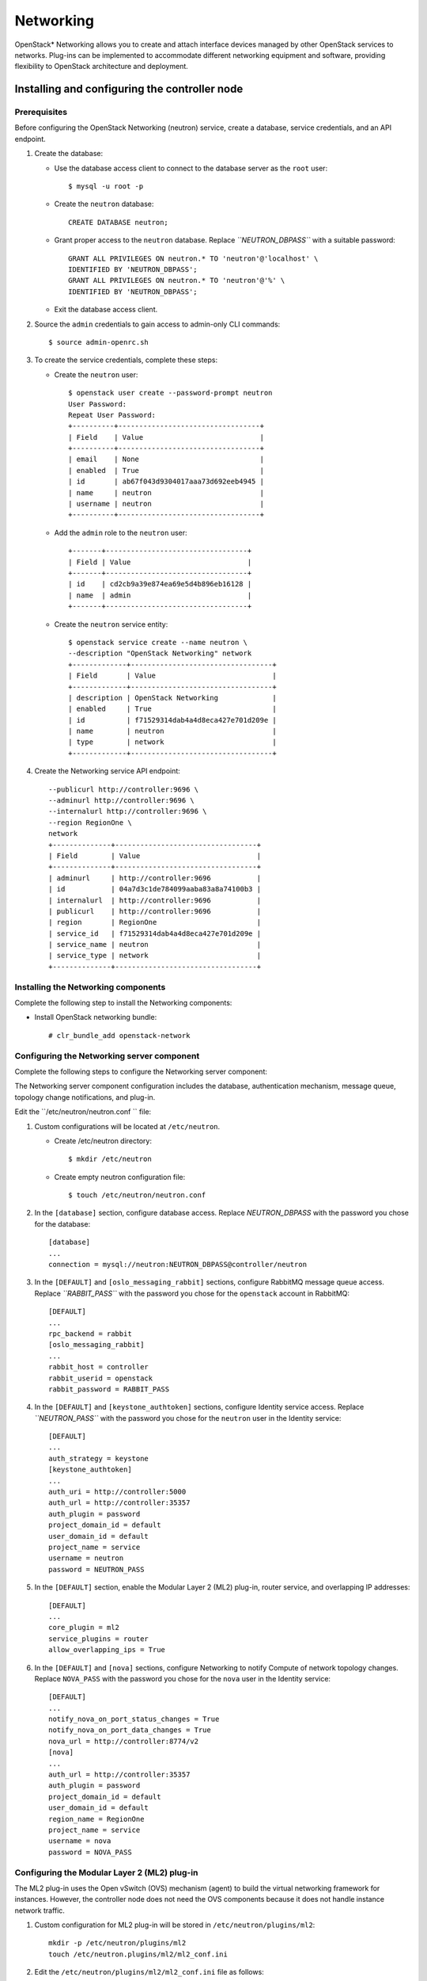 .. _openstack_networking:

Networking
############################################################

OpenStack* Networking allows you to create and attach interface devices
managed by other OpenStack services to networks. Plug-ins can be
implemented to accommodate different networking equipment and software,
providing flexibility to OpenStack architecture and deployment.

Installing and configuring the controller node
-------------------------------------------------

Prerequisites
~~~~~~~~~~~~~

Before configuring the OpenStack Networking (neutron) service, create a
database, service credentials, and an API endpoint.

#. Create the database:

   * Use the database access client to connect to the database server
     as the ``root`` user::

      	$ mysql -u root -p

   * Create the ``neutron`` database::
      
      	CREATE DATABASE neutron;

   * Grant proper access to the ``neutron`` database. Replace
     *``NEUTRON_DBPASS``* with a suitable password::

		GRANT ALL PRIVILEGES ON neutron.* TO 'neutron'@'localhost' \
		IDENTIFIED BY 'NEUTRON_DBPASS'; 
		GRANT ALL PRIVILEGES ON neutron.* TO 'neutron'@'%' \
		IDENTIFIED BY 'NEUTRON_DBPASS';

   * Exit the database access client.

#. Source the ``admin`` credentials to gain access to admin-only CLI
   commands::

   	$ source admin-openrc.sh

#. To create the service credentials, complete these steps:

   * Create the ``neutron`` user::
      
		$ openstack user create --password-prompt neutron 
		User Password: 
		Repeat User Password: 
		+----------+----------------------------------+ 
		| Field    | Value                            | 
		+----------+----------------------------------+ 
		| email    | None                             | 
		| enabled  | True                             | 
		| id       | ab67f043d9304017aaa73d692eeb4945 | 
		| name     | neutron                          | 
		| username | neutron                          | 
		+----------+----------------------------------+

   * Add the ``admin`` role to the ``neutron`` user::
      
		+-------+----------------------------------+ 
		| Field | Value                            | 
		+-------+----------------------------------+ 
		| id    | cd2cb9a39e874ea69e5d4b896eb16128 | 
		| name  | admin                            | 
		+-------+----------------------------------+

   * Create the ``neutron`` service entity::
      
		$ openstack service create --name neutron \
		--description "OpenStack Networking" network 
		+-------------+----------------------------------+ 
		| Field       | Value                            | 
		+-------------+----------------------------------+ 
		| description | OpenStack Networking             | 
		| enabled     | True                             | 
		| id          | f71529314dab4a4d8eca427e701d209e | 
		| name        | neutron                          | 
		| type        | network                          | 
		+-------------+----------------------------------+
 
#. Create the Networking service API endpoint::
   
		--publicurl http://controller:9696 \
		--adminurl http://controller:9696 \
		--internalurl http://controller:9696 \
		--region RegionOne \
		network 
		+--------------+----------------------------------+ 
		| Field        | Value                            | 
		+--------------+----------------------------------+ 
		| adminurl     | http://controller:9696           | 
		| id           | 04a7d3c1de784099aaba83a8a74100b3 | 
		| internalurl  | http://controller:9696           | 
		| publicurl    | http://controller:9696           | 
		| region       | RegionOne                        | 
		| service_id   | f71529314dab4a4d8eca427e701d209e | 
		| service_name | neutron                          | 
		| service_type | network                          | 
		+--------------+----------------------------------+

Installing the Networking components
~~~~~~~~~~~~~~~~~~~~~~~~~~~~~~~~~~~~~~~~~~

Complete the following step to install the Networking components:

-  Install OpenStack networking bundle::
   
   	# clr_bundle_add openstack-network

Configuring the Networking server component
~~~~~~~~~~~~~~~~~~~~~~~~~~~~~~~~~~~~~~~~~~~~~~~~~

Complete the following steps to configure the Networking server component:

The Networking server component configuration includes the database,
authentication mechanism, message queue, topology change notifications,
and plug-in.

Edit the ``/etc/neutron/neutron.conf `` file:

#. Custom configurations will be located at ``/etc/neutron``.

   * Create /etc/neutron directory::
      
      	$ mkdir /etc/neutron

   * Create empty neutron configuration
     file::

      	$ touch /etc/neutron/neutron.conf

#. In the ``[database]`` section, configure database access. Replace
   *NEUTRON_DBPASS* with the password you chose for the database::

		[database] 
		... 
		connection = mysql://neutron:NEUTRON_DBPASS@controller/neutron

#. In the ``[DEFAULT]`` and ``[oslo_messaging_rabbit]`` sections,
   configure RabbitMQ message queue access. Replace *``RABBIT_PASS``*
   with the password you chose for the ``openstack`` account in
   RabbitMQ::

		[DEFAULT] 
		... 
		rpc_backend = rabbit 
		[oslo_messaging_rabbit] 
		... 
		rabbit_host = controller 
		rabbit_userid = openstack 
		rabbit_password = RABBIT_PASS
   
#. In the ``[DEFAULT]`` and ``[keystone_authtoken]`` sections, configure
   Identity service access. Replace *``NEUTRON_PASS``* with the password
   you chose for the ``neutron`` user in the Identity service::

		[DEFAULT] 
		... 
		auth_strategy = keystone 
		[keystone_authtoken] 
		... 
		auth_uri = http://controller:5000 
		auth_url = http://controller:35357 
		auth_plugin = password 
		project_domain_id = default 
		user_domain_id = default 
		project_name = service 
		username = neutron 
		password = NEUTRON_PASS
 
#. In the ``[DEFAULT]`` section, enable the Modular Layer 2 (ML2)
   plug-in, router service, and overlapping IP addresses::

	[DEFAULT] 
	... 
	core_plugin = ml2 
	service_plugins = router 
	allow_overlapping_ips = True

#. In the ``[DEFAULT]`` and ``[nova]`` sections, configure Networking to
   notify Compute of network topology changes. Replace ``NOVA_PASS``
   with the password you chose for the ``nova`` user in the Identity
   service::

		[DEFAULT] 
		... 
		notify_nova_on_port_status_changes = True 
		notify_nova_on_port_data_changes = True 
		nova_url = http://controller:8774/v2 
		[nova] 
		... 
		auth_url = http://controller:35357 
		auth_plugin = password 
		project_domain_id = default 
		user_domain_id = default 
		region_name = RegionOne 
		project_name = service 
		username = nova 
		password = NOVA_PASS

Configuring the Modular Layer 2 (ML2) plug-in
~~~~~~~~~~~~~~~~~~~~~~~~~~~~~~~~~~~~~~~~~~~~~~

The ML2 plug-in uses the Open vSwitch (OVS) mechanism (agent) to build
the virtual networking framework for instances. However, the controller
node does not need the OVS components because it does not handle
instance network traffic.

#. Custom configuration for ML2 plug-in will be stored in ``/etc/neutron/plugins/ml2``::
   
   	mkdir -p /etc/neutron/plugins/ml2
   	touch /etc/neutron.plugins/ml2/ml2_conf.ini

#. Edit the ``/etc/neutron/plugins/ml2/ml2_conf.ini`` file as follows:

   * In the ``[ml2]`` section, enable the flat, VLAN, generic routing
     encapsulation (GRE), and virtual extensible LAN (VXLAN) network
     type drivers, GRE tenant networks, and the OVS mechanism driver::

		[ml2] 
		... 
		type_drivers = flat,vlan,gre,vxlan 
		tenant_network_types = gre 
		mechanism_drivers = openvswitch

   * In the ``[ml2_type_gre]`` section, configure the tunnel identifier
     (id) range::
      
		[ml2_type_gre] 
		... 
		tunnel_id_ranges = 1:1000

   * In the ``[securitygroup]`` section, enable security groups, enable
     ipset, and configure the OVS iptables firewall driver::

		[securitygroup] 
		... 
		enable_security_group = True 
		enable_ipset = True 
		firewall_driver = neutron.agent.linux.iptables_firewall.OVSHybridIptablesFirewallDriver

Configuring Compute to use Networking
~~~~~~~~~~~~~~~~~~~~~~~~~~~~~~~~~~~~~~

By default, distribution packages configure Compute to use legacy
networking. You must reconfigure Compute to manage networks through
Networking.

#. Edit the ``/etc/nova/nova.conf`` file on the controller node as
   follows:

   * In the ``[DEFAULT]`` section, configure the APIs and drivers::
      
	[DEFAULT] 
	... 
	network_api_class = nova.network.neutronv2.api.API 
	security_group_api = neutron 
	linuxnet_interface_driver = nova.network.linux_net.LinuxOVSInterfaceDriver 
	firewall_driver = nova.virt.firewall.NoopFirewallDriver

   * In the ``[neutron]`` section, configure access
     parameters. Replace *NEUTRON_PASS* with the password you
     chose for the ``neutron`` user in the Identity service::

		[neutron] 
		... 
		url = http://controller:9696 
		auth_strategy = keystone 
		admin_auth_url = http://controller:35357/v2.0 
		admin_tenant_name = service 
		admin_username = neutron 
		admin_password = NEUTRON_PASS

Finalizing installation
~~~~~~~~~~~~~~~~~~~~~~~~

#. The Networking service initialization scripts expect a symbolic link
   ``/etc/neutron/plugin.ini`` pointing to the ML2 plug-in configuration
   file, ``/etc/neutron/plugins/ml2/ml2_conf.ini``. If this symbolic
   link does not exist, create it using the following command::

   	# ln -s /etc/neutron/plugins/ml2/ml2_conf.ini /etc/neutron/plugin.ini

#. Populate the database::
   
   	# su -s /bin/sh -c "neutron-db-manage --config-file /etc/neutron/neutron.conf \ 
   	--config-file /etc/neutron/plugins/ml2/ml2_conf.ini upgrade head" neutron

#. Let ``systemd`` set the correct permissions for files in ``/etc/neutron``::

    # systemctl restart update-triggers.target

#. Restart the Compute services::
   
	# systemctl restart nova-api.service nova-scheduler.service \ 
	nova-conductor.service

#. Start the Networking service and configure it to start when the
   system boots::

   	# systemctl enable neutron-server.service 
   	# systemctl start neutron-server.service

Next topic: :ref:`openstack_orchestration`.